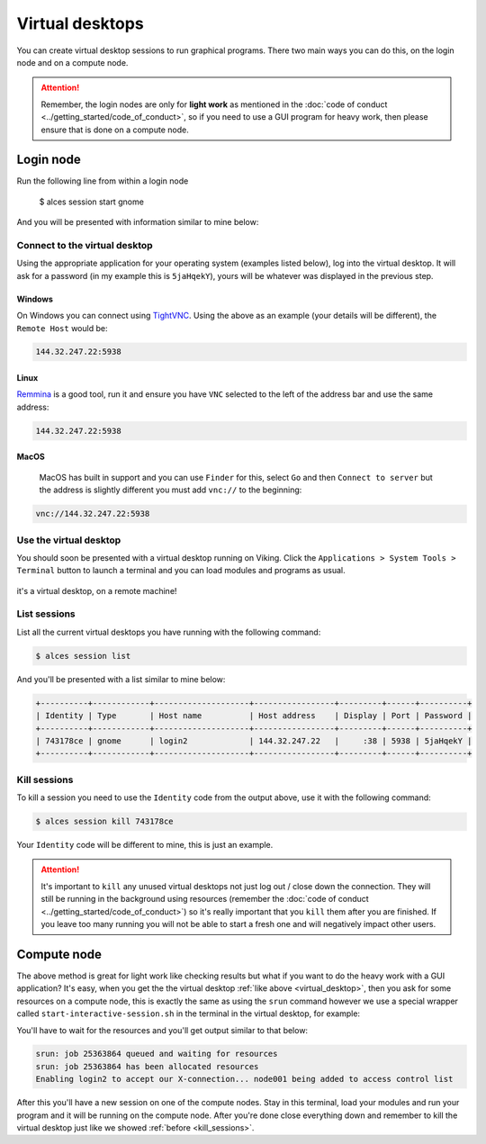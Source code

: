 Virtual desktops
================

You can create virtual desktop sessions to run graphical programs. There two main ways you can do this, on the login node and on a compute node.

.. attention::

    Remember, the login nodes are only for **light work** as mentioned in the :doc:`code of conduct <../getting_started/code_of_conduct>`, so if you need to use a GUI program for heavy work, then please ensure that is done on a compute node.


Login node
----------

.. code-block:: console

Run the following line from within a login node

    $ alces session start gnome

And you will be presented with information similar to mine below:

.. code-block:: console
    :emphasize-lines: 4,5,7

    VNC server started:
        Identity: 743178ce-32d2-11ee-8df4-246e96c38380
            Type: gnome
            Host: 144.32.247.22
            Port: 5938
         Display: 38
        Password: 5jaHqekY
       Websocket: 41377

    Depending on your client, you can (insecurely by default) connect to the
    session using:

      vnc://nd996:5jaHqekY@144.32.247.22:5938
      144.32.247.22:5938
      144.32.247.22:38


    If prompted, you should supply the following password: 5jaHqekY


Connect to the virtual desktop
^^^^^^^^^^^^^^^^^^^^^^^^^^^^^^^

Using the appropriate application for your operating system (examples listed below), log into the virtual desktop. It will ask for a password (in my example this is ``5jaHqekY``), yours will be whatever was displayed in the previous step.

Windows
"""""""

On Windows you can connect using `TightVNC <https://www.tightvnc.com/download.php>`_. Using the above as an example (your details will be different), the ``Remote Host`` would be:

.. code-block:: console

    144.32.247.22:5938

Linux
""""""

`Remmina <https://remmina.org/how-to-install-remmina/>`_ is a good tool, run it and ensure you have ``VNC`` selected to the left of the address bar and use the same address:

.. code-block:: console

     144.32.247.22:5938


MacOS
""""""

 MacOS has built in support and you can use ``Finder`` for this, select ``Go`` and then ``Connect to server`` but the address is slightly different you must add ``vnc://`` to the beginning:

.. code-block:: console

    vnc://144.32.247.22:5938


.. _virtual_desktop:

Use the virtual desktop
^^^^^^^^^^^^^^^^^^^^^^^

You should soon be presented with a virtual desktop running on Viking. Click the ``Applications > System Tools > Terminal`` button to launch a terminal and you can load modules and programs as usual.

.. figure:: ../assets/img/virtual_desktop1.png
    :align: center
    :alt: a virtual desktop on Viking with the application menu open

    it's a virtual desktop, on a remote machine!


List sessions
^^^^^^^^^^^^^

List all the current virtual desktops you have running with the following command:

.. code-block:: console

    $ alces session list

And you'll be presented with a list similar to mine below:

.. code-block:: console

    +----------+------------+--------------------+-----------------+---------+------+----------+
    | Identity | Type       | Host name          | Host address    | Display | Port | Password |
    +----------+------------+--------------------+-----------------+---------+------+----------+
    | 743178ce | gnome      | login2             | 144.32.247.22   |     :38 | 5938 | 5jaHqekY |
    +----------+------------+--------------------+-----------------+---------+------+----------+

.. _kill_sessions:

Kill sessions
^^^^^^^^^^^^^

To kill a session you need to use the ``Identity`` code from the output above, use it with the following command:

.. code-block:: console

    $ alces session kill 743178ce

Your ``Identity`` code will be different to mine, this is just an example.


.. attention::

    It's important to ``kill`` any unused virtual desktops not just log out / close down the connection. They will still be running in the background using resources (remember the :doc:`code of conduct <../getting_started/code_of_conduct>`) so it's really important that you ``kill`` them after you are finished. If you leave too many running you will not be able to start a fresh one and will negatively impact other users.

.. _virtual_session_compute_node:

Compute node
-------------

The above method is great for light work like checking results but what if you want to do the heavy work with a GUI application? It's easy, when you get the the virtual desktop :ref:`like above <virtual_desktop>`, then you ask for some resources on a compute node, this is exactly the same as using the ``srun`` command however we use a special wrapper called ``start-interactive-session.sh`` in the terminal in the virtual desktop, for example:

.. code-block:: console
    :caption: like ``srun``, this describes 1 node, 20 tasks, for 4 hours and runs a bash shell

    $ start-interactive-session.sh -N 1 -n 20 -t 4:0:0 --pty /bin/bash

You'll have to wait for the resources and you'll get output similar to that below:

.. code-block:: console

    srun: job 25363864 queued and waiting for resources
    srun: job 25363864 has been allocated resources
    Enabling login2 to accept our X-connection... node001 being added to access control list

After this you'll have a new session on one of the compute nodes. Stay in this terminal, load your modules and run your program and it will be running on the compute node. After you're done close everything down and remember to kill the virtual desktop just like we showed :ref:`before <kill_sessions>`.
